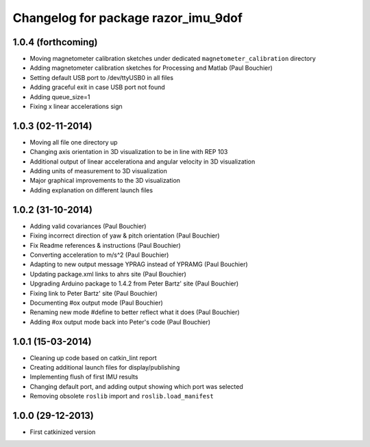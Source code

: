 ^^^^^^^^^^^^^^^^^^^^^^^^^^^^^^^^^^^^
Changelog for package razor_imu_9dof
^^^^^^^^^^^^^^^^^^^^^^^^^^^^^^^^^^^^

1.0.4 (forthcoming)
------------------
* Moving magnetometer calibration sketches under dedicated ``magnetometer_calibration`` directory
* Adding magnetometer calibration sketches for Processing and Matlab (Paul Bouchier)
* Setting default USB port to /dev/ttyUSB0 in all files
* Adding graceful exit in case USB port not found
* Adding queue_size=1
* Fixing x linear accelerations sign

1.0.3 (02-11-2014)
------------------
* Moving all file one directory up
* Changing axis orientation in 3D visualization to be in line with REP 103
* Additional output of linear accelerationa and angular velocity in 3D visualization 
* Adding units of measurement to 3D visualization
* Major graphical improvements to the 3D visualization
* Adding explanation on different launch files

1.0.2 (31-10-2014)
------------------
* Adding valid covariances (Paul Bouchier)
* Fixing incorrect direction of yaw & pitch orientation (Paul Bouchier)
* Fix Readme references & instructions (Paul Bouchier)
* Converting acceleration to m/s^2 (Paul Bouchier)
* Adapting to new output message YPRAG instead of YPRAMG (Paul Bouchier)
* Updating package.xml links to ahrs site (Paul Bouchier)
* Upgrading Arduino package to 1.4.2 from Peter Bartz' site (Paul Bouchier)
* Fixing link to Peter Bartz' site (Paul Bouchier)
* Documenting #ox output mode (Paul Bouchier)
* Renaming new mode #define to better reflect what it does (Paul Bouchier) 
* Adding #ox output mode back into Peter's code (Paul Bouchier)

1.0.1 (15-03-2014)
------------------
* Cleaning up code based on catkin_lint report
* Creating additional launch files for display/publishing
* Implementing flush of first IMU results
* Changing default port, and adding output showing which port was selected
* Removing obsolete ``roslib`` import and ``roslib.load_manifest``

1.0.0 (29-12-2013)
------------------
* First catkinized version
